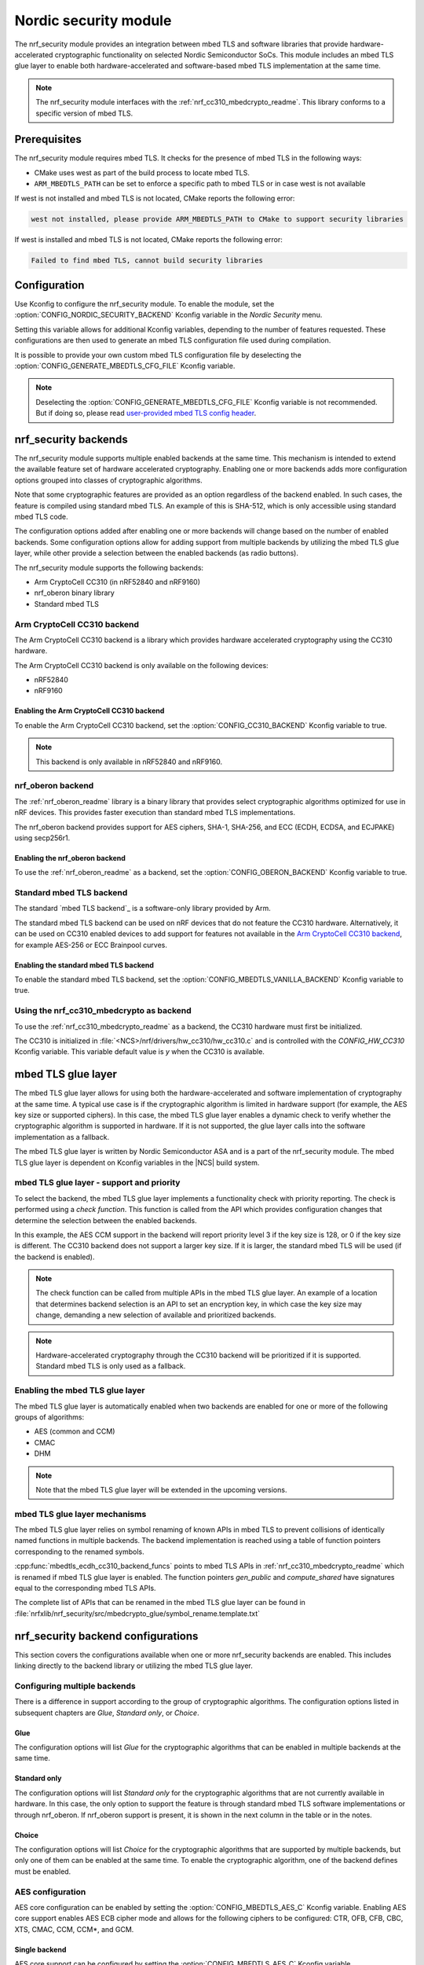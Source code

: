 .. _nrf_security_readme:

Nordic security module
######################

The nrf_security module provides an integration between mbed TLS and software libraries that provide hardware-accelerated cryptographic functionality on selected Nordic Semiconductor SoCs.
This module includes an mbed TLS glue layer to enable both hardware-accelerated and software-based mbed TLS implementation at the same time.

.. note::
   The nrf_security module interfaces with the :ref:`nrf_cc310_mbedcrypto_readme`.
   This library conforms to a specific version of mbed TLS.


Prerequisites
=============
The nrf_security module requires mbed TLS. It checks for the presence of mbed TLS in the following ways:

* CMake uses west as part of the build process to locate mbed TLS.
* ``ARM_MBEDTLS_PATH`` can be set to enforce a specific path to mbed TLS or in case west is not available

If west is not installed and mbed TLS is not located, CMake reports the following error:

.. code-block:: console

    west not installed, please provide ARM_MBEDTLS_PATH to CMake to support security libraries

If west is installed and mbed TLS is not located, CMake reports the following error:

.. code-block:: console

    Failed to find mbed TLS, cannot build security libraries

Configuration
=============
Use Kconfig to configure the nrf_security module.
To enable the module, set the :option:`CONFIG_NORDIC_SECURITY_BACKEND` Kconfig variable in the `Nordic Security` menu.

Setting this variable allows for additional Kconfig variables, depending to the number of features requested.
These configurations are then used to generate an mbed TLS configuration file used during compilation.

It is possible to provide your own custom mbed TLS configuration file by deselecting the :option:`CONFIG_GENERATE_MBEDTLS_CFG_FILE` Kconfig variable.

.. note::
   Deselecting the :option:`CONFIG_GENERATE_MBEDTLS_CFG_FILE` Kconfig variable
   is not recommended.
   But if doing so, please read `user-provided mbed TLS config header`_.


nrf_security backends
=====================

The nrf_security module supports multiple enabled backends at the same time.
This mechanism is intended to extend the available feature set of hardware accelerated cryptography.
Enabling one or more backends adds more configuration options grouped into classes of cryptographic algorithms.

Note that some cryptographic features are provided as an option regardless of the backend enabled.
In such cases, the feature is compiled using standard mbed TLS.
An example of this is SHA-512, which is only accessible using standard mbed TLS code.

The configuration options added after enabling one or more backends will change based on the number of enabled backends.
Some configuration options allow for adding support from multiple backends by utilizing the mbed TLS glue layer, while other provide a selection between the enabled backends (as radio buttons).

The nrf_security module supports the following backends:

* Arm CryptoCell CC310 (in nRF52840 and nRF9160)
* nrf_oberon binary library
* Standard mbed TLS


Arm CryptoCell CC310 backend
----------------------------

The Arm CryptoCell CC310 backend is a library which provides hardware accelerated cryptography using the CC310 hardware.

The Arm CryptoCell CC310 backend is only available on the following devices:

* nRF52840
* nRF9160


Enabling the Arm CryptoCell CC310 backend
~~~~~~~~~~~~~~~~~~~~~~~~~~~~~~~~~~~~~~~~~

To enable the Arm CryptoCell CC310 backend, set the :option:`CONFIG_CC310_BACKEND` Kconfig variable to true.

.. note:: This backend is only available in nRF52840 and nRF9160.


nrf_oberon backend
------------------

The :ref:`nrf_oberon_readme` library is a binary library that provides select cryptographic algorithms optimized for use in nRF devices.
This provides faster execution than standard mbed TLS implementations.

The nrf_oberon backend provides support for AES ciphers, SHA-1, SHA-256, and ECC (ECDH, ECDSA, and ECJPAKE) using secp256r1.

Enabling the nrf_oberon backend
~~~~~~~~~~~~~~~~~~~~~~~~~~~~~~~

To use the :ref:`nrf_oberon_readme` as a backend, set the :option:`CONFIG_OBERON_BACKEND` Kconfig variable to true.


Standard mbed TLS backend
-------------------------

The standard `mbed TLS backend`_ is a software-only library provided by Arm.

The standard mbed TLS backend can be used on nRF devices that do not feature the CC310 hardware.
Alternatively, it can be used on CC310 enabled devices to add support for features not available in the `Arm CryptoCell CC310 backend`_, for example AES-256 or ECC Brainpool curves.


Enabling the standard mbed TLS backend
~~~~~~~~~~~~~~~~~~~~~~~~~~~~~~~~~~~~~~

To enable the standard mbed TLS backend, set the :option:`CONFIG_MBEDTLS_VANILLA_BACKEND` Kconfig variable to true.


Using the nrf_cc310_mbedcrypto as backend
-----------------------------------------

To use the :ref:`nrf_cc310_mbedcrypto_readme` as a backend, the CC310 hardware must first be initialized.

The CC310 is initialized in :file:`<NCS>/nrf/drivers/hw_cc310/hw_cc310.c` and is controlled with the `CONFIG_HW_CC310` Kconfig variable.
This variable default value is `y` when the CC310 is available.


mbed TLS glue layer
===================
The mbed TLS glue layer allows for using both the hardware-accelerated and software implementation of cryptography at the same time.
A typical use case is if the cryptographic algorithm is limited in hardware support (for example, the AES key size or supported ciphers).
In this case, the mbed TLS glue layer enables a dynamic check to verify whether the cryptographic algorithm is supported in hardware.
If it is not supported, the glue layer calls into the software implementation as a fallback.

The mbed TLS glue layer is written by Nordic Semiconductor ASA and is a part of the nrf_security module.
The mbed TLS glue layer is dependent on Kconfig variables in the |NCS| build system.

mbed TLS glue layer - support and priority
------------------------------------------

To select the backend, the mbed TLS glue layer implements a functionality check with priority reporting.
The check is performed using a `check function`.
This function is called from the API which provides configuration changes that determine the selection between the enabled backends.

.. code-block:: c
    :caption: Example: CC310 backend AES CCM support and priority check

    static int mbedtls_ccm_check(mbedtls_cipher_id_t cipher, unsigned int keybits) {
            return (keybits == 128) ? 2 : 0;
    }

In this example, the AES CCM support in the backend will report priority level 3 if the key size is 128, or 0 if the key size is different.
The CC310 backend does not support a larger key size.
If it is larger, the standard mbed TLS will be used (if the backend is enabled).

.. note::
   The check function can be called from multiple APIs in the mbed TLS glue layer.
   An example of a location that determines backend selection is an API to set an encryption key, in which case the key size may change, demanding a new selection of available and prioritized backends.

.. note::
   Hardware-accelerated cryptography through the CC310 backend will be prioritized if it is supported.
   Standard mbed TLS is only used as a fallback.


Enabling the mbed TLS glue layer
--------------------------------

The mbed TLS glue layer is automatically enabled when two backends are enabled for one or more of the following groups of algorithms:

* AES (common and CCM)
* CMAC
* DHM

.. note::
   Note that the mbed TLS glue layer will be extended in the upcoming versions.


mbed TLS glue layer mechanisms
------------------------------
The mbed TLS glue layer relies on symbol renaming of known APIs in mbed TLS to prevent collisions of identically named functions in multiple backends.
The backend implementation is reached using a table of function pointers corresponding to the renamed symbols.

.. code-block:: c
    :caption: Example: CC310 backend ECDH function table

    const mbedtls_ecdh_funcs mbedtls_ecdh_cc310_backend_funcs = {
            .check = mbedtls_ecdh_check,
            .gen_public = mbedtls_ecdh_gen_public,
            .compute_shared = mbedtls_ecdh_compute_shared,
    };

:cpp:func:`mbedtls_ecdh_cc310_backend_funcs` points to mbed TLS APIs in :ref:`nrf_cc310_mbedcrypto_readme` which is renamed if mbed TLS glue layer is enabled.
The function pointers `gen_public` and `compute_shared` have signatures equal to the corresponding mbed TLS APIs.


The complete list of APIs that can be renamed in the mbed TLS glue layer can be found in :file:`nrfxlib/nrf_security/src/mbedcrypto_glue/symbol_rename.template.txt`


nrf_security backend configurations
===================================

This section covers the configurations available when one or more nrf_security backends are enabled.
This includes linking directly to the backend library or utilizing the mbed TLS glue layer.

Configuring multiple backends
-----------------------------
There is a difference in support according to the group of cryptographic algorithms.
The configuration options listed in subsequent chapters are `Glue`, `Standard only`, or `Choice`.

Glue
~~~~
The configuration options will list `Glue` for the cryptographic algorithms that can be enabled in multiple backends at the same time.

Standard only
~~~~~~~~~~~~~
The configuration options will list `Standard only` for the cryptographic algorithms that are not currently available in hardware.
In this case, the only option to support the feature is through standard mbed TLS software implementations or through nrf_oberon.
If nrf_oberon support is present, it is shown in the next column in the table or in the notes.

Choice
~~~~~~
The configuration options will list `Choice` for the cryptographic algorithms that are supported by multiple backends, but only one of them can be enabled at the same time.
To enable the cryptographic algorithm, one of the backend defines must be enabled.

AES configuration
------------------

AES core configuration can be enabled by setting the :option:`CONFIG_MBEDTLS_AES_C` Kconfig variable.
Enabling AES core support enables AES ECB cipher mode and allows for the following ciphers to be configured: CTR, OFB, CFB, CBC, XTS, CMAC, CCM, CCM*, and GCM.

Single backend
~~~~~~~~~~~~~~
AES core support can be configured by setting the :option:`CONFIG_MBEDTLS_AES_C` Kconfig variable.

Multiple backends
~~~~~~~~~~~~~~~~~
AES core support can be configured by setting setting Kconfig variables according to the following table:

+--------------+----------------+----------------------------------------------------+
| Cipher mode  | Support        | Configurations                                     |
+==============+================+====================================================+
| ECB          | Glue           | CC310: :option:`CONFIG_CC310_MBEDTLS_AES_C`        |
|              |                |                                                    |
|              |                | nrf_oberon: :option:`CONFIG_OBERON_MBEDTLS_AES_C`  |
|              |                |                                                    |
|              |                | Standard: :option:`CONFIG_VANILLA_MBEDTLS_AES_C`   |
+--------------+----------------+----------------------------------------------------+

.. note::
   * Enabling only the CC310 backend is limited to 128 bit keys. To add support for larger key sizes as well, enable standard support.
   * Enabling the nrf_oberon backend replaces select internal APIs for block encrypt/decrypt and set key for encrypt/decrypt.


AES cipher configuration
------------------------
AES cipher mode configuration is dependent on AES core support according to `AES configuration`_.
Configure the AES cipher mode support according to single or multiple enabled backends.

Single backend
~~~~~~~~~~~~~~
AES cipher mode support can be configured according to the following table:

+--------------+----------------+---------------------------------------------+
| Cipher mode  | Note           | Configurations                              |
+==============+================+=============================================+
| CTR          |                | :option:`CONFIG_MBEDTLS_CIPHER_MODE_CTR`    |
+--------------+----------------+---------------------------------------------+
| CBC          |                | :option:`CONFIG_MBEDTLS_CIPHER_MODE_CBC`    |
+--------------+----------------+---------------------------------------------+
| CFB          |                | :option:`CONFIG_MBEDTLS_CIPHER_MODE_CFB`    |
+--------------+----------------+---------------------------------------------+
| OFB          |                | :option:`CONFIG_MBEDTLS_CIPHER_MODE_OFB`    |
+--------------+----------------+---------------------------------------------+
| XTS          | Standard only  | :option:`CONFIG_MBEDTLS_CIPHER_MODE_XTS`    |
+--------------+----------------+---------------------------------------------+
| CMAC         |                | :option:`CONFIG_MBEDTLS_CMAC_C`             |
+--------------+----------------+---------------------------------------------+

.. note::
   * Currently, AES cipher mode XTS is not supported by the CC310 backend.
   * The CC310 backend is limited to key sizes of 128 bits.


Multiple backends
~~~~~~~~~~~~~~~~~
AES cipher mode support can be configured according to the following table:

+--------------+----------------+-----------------------------------------------------------+
| Cipher mode  | Support        | Configurations                                            |
+==============+================+===========================================================+
| CTR          | Glue           | :option:`CONFIG_MBEDTLS_CIPHER_MODE_CTR`                  |
+--------------+----------------+-----------------------------------------------------------+
| CBC          | Glue           | :option:`CONFIG_MBEDTLS_CIPHER_MODE_CBC`                  |
+--------------+----------------+-----------------------------------------------------------+
| CFB          | Glue           | :option:`CONFIG_MBEDTLS_CIPHER_MODE_CFB`                  |
+--------------+----------------+-----------------------------------------------------------+
| OFB          | Glue           | :option:`CONFIG_MBEDTLS_CIPHER_MODE_OFB`                  |
+--------------+----------------+-----------------------------------------------------------+
| XTS          | Standard only  | :option:`CONFIG_MBEDTLS_CIPHER_MODE_XTS`                  |
+--------------+----------------+-----------------------------------------------------------+
| CMAC         | Choice         | CC310: :option:`CONFIG_CC310_MBEDTLS_CMAC_C` or           |
|              |                |                                                           |
|              |                | Standard: :option:`CONFIG_VANILLA_MBEDTLS_CMAC_C`         |
+--------------+----------------+-----------------------------------------------------------+

.. note::
   * The CC310 backend is limited to key sizes of 128 bits.
   * XTS will not be available if multiple backends are enabled for AES.


AEAD configurations
-------------------
Authenticated Encryption with Associated Data (AEAD) can be enabled according to the cipher in question.
Configure the AEAD cipher mode support according to single or multiple enabled backends.

Single backend
~~~~~~~~~~~~~~

AEAD cipher mode support can be configured according to the following table:

+--------------+------------------------------------+---------------------------------------+
| AEAD cipher  | Note                               | Configurations                        |
+==============+====================================+=======================================+
| AES CCM/CCM* |                                    | :option:`CONFIG_MBEDTLS_CCM_C`        |
+--------------+------------------------------------+---------------------------------------+
| AES GCM      | Standard only                      | :option:`CONFIG_MBEDTLS_GCM_C`        |
+--------------+------------------------------------+---------------------------------------+
| ChaCha20     |                                    | :option:`CONFIG_MBEDTLS_CHACHA20_C`   |
+--------------+------------------------------------+---------------------------------------+
| Poly1305     |                                    | :option:`CONFIG_MBEDTLS_POLY1305_C`   |
+--------------+------------------------------------+---------------------------------------+
| ChaCha-Poly  | Requires `Poly1305` and `ChaCha20` | :option:`CONFIG_MBEDTLS_CHACHAPOLY_C` |
+--------------+------------------------------------+---------------------------------------+

.. note::
   * AES GCM is supported by the nrf_oberon backend.
   * AEAD AES cipher modes are dependent on enabling AES core support according to `AES configuration`_.
   * The CC310 backend is limited to key sizes of 128 bits.


Multiple backends
~~~~~~~~~~~~~~~~~

AEAD cipher mode support can be configured according to the following table:

+--------------+----------------+---------------------------------------------------------+
| AEAD cipher  | Support        | Configurations                                          |
+==============+================+=========================================================+
| AES CCM      | Glue           | CC310: :option:`CONFIG_CC310_MBEDTLS_CCM_C`             |
|              |                |                                                         |
|              |                | nrf_oberon :option:`CONFIG_OBERON_MBEDTLS_CCM_C`        |
|              |                |                                                         |
| AES CCM*     |                | Standard: :option:`CONFIG_VANILLA_MBEDTLS_CCM_C`        |
+--------------+----------------+---------------------------------------------------------+
| AES GCM      | Standard only  | :option:`CONFIG_MBEDTLS_GCM_C`                          |
+--------------+----------------+---------------------------------------------------------+
| ChaCha20     | Choice         | CC310: :option:`CONFIG_CC310_MBEDTLS_CHACHA20_C` or     |
|              |                |                                                         |
|              |                | Standard: :option:`CONFIG_VANILLA_MBEDTLS_CHACHA20_C`   |
+--------------+----------------+---------------------------------------------------------+
| Poly1305     | Choice         | CC310: :option:`CONFIG_CC310_MBEDTLS_POLY1305_C`        |
|              |                |                                                         |
|              |                | Standard: :option:`CONFIG_VANILLA_MBEDTLS_POLY1305_C`   |
+--------------+----------------+---------------------------------------------------------+
| ChaCha-Poly  | Choice         | CC310: :option:`CONFIG_VANILLA_MBEDTLS_CHACHAPOLY_C`    |
|              |                |                                                         |
|              |                | Standard: :option:`CONFIG_VANILLA_MBEDTLS_CHACHAPOLY_C` |
+--------------+----------------+---------------------------------------------------------+

.. note::
   * AEAD AES cipher modes are dependent on AES core support according to `AES configuration`_.
   * The CC310 backend is limited to key sizes of 128 bits.


DHM configurations
------------------
The Diffie-Hellman-Merkel (DHM) module can be configured by setting Kconfig variables according to single or multiple enabled backends.

Single backend
~~~~~~~~~~~~~~

DHM support can be configured according to the following table:

+--------------+----------------+---------------------------------------+
| Module       | Note           | Configurations                        |
+==============+================+=======================================+
| DHM          |                | :option:`CONFIG_MBEDTLS_DHM_C`        |
+--------------+----------------+---------------------------------------+

.. note::
   The CC310 backend is limited to key size of <= 2048 bits.

Multiple backends
~~~~~~~~~~~~~~~~~

DHM support can be configured according to the following table:

+--------------+----------------+-------------------------------------------------------+
| Module       | Support        | Configurations                                        |
+==============+================+=======================================================+
| DHM          | Glue           | CC310: :option:`CONFIG_CC310_MBEDTLS_DHM_C`           |
|              |                |                                                       |
|              |                | Standard: :option:`CONFIG_VANILLA_MBEDTLS_DHM_C`      |
+--------------+----------------+-------------------------------------------------------+

.. note::
   The CC310 backend is limited to key size of <= 2048 bits.


ECC configurations
------------------
Elliptic Curve Cryptography (ECC) configuration provides support for Elliptic Curve over GF(p) library from CC310, nrf_oberon, or  mbed TLS standard library.
ECC can be enabled by setting the :option:`CONFIG_MBEDTLS_ECP_C` Kconfig variable.
Enabling :option:`CONFIG_MBEDTLS_ECP_C` will activate configuration options that depend upon ECC, such as ECDH, ECDSA, ECJPAKE, and a selection of ECC curves to support in the system.
If multiple backends are available, you can select which backend to use for :option:`CONFIG_MBEDTLS_ECP_C`.
This backend will be used to provide support for ECDH, ECDSA, and/or ECJPAKE (if enabled).

Single backend
~~~~~~~~~~~~~~
Elliptic Curve over GF(p) provides core support for Elliptic Curve Cryptography and can be configured by setting the :option:`CONFIG_MBEDTLS_ECP_C` Kconfig variable.

Multiple backends
~~~~~~~~~~~~~~~~~
When multiple backends are available, you can configure which backend to use for Elliptic Curve over GF(p) according to the following table.

+--------------+----------------+--------------------------------------------------+
| Module       | Support        | Configurations                                   |
+==============+================+==================================================+
| ECP          | Choice         | CC310: :option:`CONFIG_CC310_MBEDTLS_ECP_C`      |
|              |                |                                                  |
|              |                | nrf_oberon: :option:`CONFIG_OBERON_MBEDTLS_ECP_C`|
|              |                |                                                  |
|              |                | Standard: :option:`CONFIG_VANILLA_MBEDTLS_ECP_C` |
+--------------+----------------+--------------------------------------------------+

.. note::
   The :ref:`nrf_oberon_readme` only supports ECC curve secp256r1.

ECDH configurations
-------------------
Elliptic Curve Diffie-Hellman (ECDH) support can be configured by setting a Kconfig variable.
ECDH support depends upon `ECC Configurations`_ being enabled.

Enabling ECDH support
~~~~~~~~~~~~~~~~~~~~~
ECDH support can be configured by setting the :option:`CONFIG_MBEDTLS_ECDH_C` Kconfig variable.

+--------------+----------------+-----------------------------------+
| Module       | Note           | Configurations                    |
+==============+================+===================================+
| ECDH         |                | :option:`CONFIG_MBEDTLS_ECDH_C`   |
+--------------+----------------+-----------------------------------+

.. note::
   * The :ref:`nrf_cc310_mbedcrypto_readme` does not integrate on ECP layer.
     Only the top-level APIs for ECDH are replaced.
   * The :ref:`nrf_oberon_readme` only supports ECC curve secp256r1.


ECDSA configurations
--------------------

The Elliptic Curve Digital Signature Algorithm (ECDSA) support can be configured by setting a Kconfig variable.
ECDSA support depends upon `ECC Configurations`_ being enabled.

Enabling ECDSA support
~~~~~~~~~~~~~~~~~~~~~~
ECDSA support can be configured by setting Kconfig variables according to the following table:

+--------------+----------------+---------------------------------------+
| Module       | Note           | Configurations                        |
+==============+================+=======================================+
| ECDSA        |                | :option:`CONFIG_MBEDTLS_ECDSA_C`      |
+--------------+----------------+---------------------------------------+

.. note::
   * The :ref:`nrf_cc310_mbedcrypto_readme` does not integrate on ECP layer.
     Only the top-level APIs for ECDSA are replaced.
   * The :ref:`nrf_oberon_readme` only supports ECC curve secp256r1.


ECJPAKE configurations
----------------------

The Elliptic Curve, Password Authenticated Key Exchange by Juggling (ECJPAKE)
support can be configured by setting Kconfig a variable.
ECJPAKE support depends upon `ECC Configurations`_ being enabled.

Enabling ECJPAKE support
~~~~~~~~~~~~~~~~~~~~~~~~
ECJPAKE support can be configured by setting the :option:`CONFIG_MBEDTLS_ECJPAKE_C` Kconfig variable.

+--------------+----------------+---------------------------------------+
| Module       | Note           | Configurations                        |
+==============+================+=======================================+
| ECJPAKE      |                | :option:`CONFIG_MBEDTLS_ECJPAKE_C`    |
+--------------+----------------+---------------------------------------+

.. note::
   The :ref:`nrf_oberon_readme` only supports ECC curve secp256r1.

ECC curves configurations
-------------------------
It is possible to configure the curves that should be supported in the system
depending on the backend selected.

The following table shows the curves that can be configured.

+----------------------------+----------------+------------------------------------------------------+
| Curve                      | Note           | Configurations                                       |
+============================+================+======================================================+
| NIST secp192r1             |                | :option:`CONFIG_MBEDTLS_ECP_DP_SECP192R1_ENABLED`    |
+----------------------------+----------------+------------------------------------------------------+
| NIST secp224r1             |                | :option:`CONFIG_MBEDTLS_ECP_DP_SECP224R1_ENABLED`    |
+----------------------------+----------------+------------------------------------------------------+
| NIST secp256r1             |                | :option:`CONFIG_MBEDTLS_ECP_DP_SECP256R1_ENABLED`    |
+----------------------------+----------------+------------------------------------------------------+
| NIST secp384r1             |                | :option:`CONFIG_MBEDTLS_ECP_DP_SECP384R1_ENABLED`    |
+----------------------------+----------------+------------------------------------------------------+
| NIST secp521r1             |                | :option:`CONFIG_MBEDTLS_ECP_DP_SECP521R1_ENABLED`    |
+----------------------------+----------------+------------------------------------------------------+
| Koblitz secp192k1          |                | :option:`CONFIG_MBEDTLS_ECP_DP_SECP192K1_ENABLED`    |
+----------------------------+----------------+------------------------------------------------------+
| Koblitz secp224k1          |                | :option:`CONFIG_MBEDTLS_ECP_DP_SECP224K1_ENABLED`    |
+----------------------------+----------------+------------------------------------------------------+
| Koblitz secp256k1          |                | :option:`CONFIG_MBEDTLS_ECP_DP_SECP256K1_ENABLED`    |
+----------------------------+----------------+------------------------------------------------------+
| Brainpool bp256r1          | Standard Only  | :option:`CONFIG_MBEDTLS_ECP_DP_BP256R1_ENABLED`      |
+----------------------------+----------------+------------------------------------------------------+
| Brainpool bp384r1          | Standard Only  | :option:`CONFIG_MBEDTLS_ECP_DP_BP384R1_ENABLED`      |
+----------------------------+----------------+------------------------------------------------------+
| Brainpool bp512r1          | Standard Only  | :option:`CONFIG_MBEDTLS_ECP_DP_BP512R1_ENABLED`      |
+----------------------------+----------------+------------------------------------------------------+
| Curve25519 / Edwards25519  |                | :option:`CONFIG_MBEDTLS_ECP_DP_CURVE25519_ENABLED`   |
+----------------------------+----------------+------------------------------------------------------+
| Curve448 / Edwards448      | Standard Only  | :option:`CONFIG_MBEDTLS_ECP_DP_CURVE448_ENABLED`     |
+----------------------------+----------------+------------------------------------------------------+

.. note::
   * For the curves available in `Standard Only` mbed TLS to ba available then all enabled ECC based features must use mbed TLS as backend. That is: ECDH, ECDSA, ECJPAKE.
   * The :ref:`nrf_oberon_readme` only supports ECC curve secp256r1.
     Choosing the nrf_oberon backend does not allow enabling the rest of the ECC curve types.



RSA configurations
------------------

The Rivest-Shamir-Adleman (RSA) cryptosystem can be configured by setting Kconfig variables according to single or multiple enabled backends.

Single backend
~~~~~~~~~~~~~~

RSA support can be configured by setting Kconfig variables according to the following table:

+--------------+----------------+---------------------------------------+
| Module       | Note           | Configurations                        |
+==============+================+=======================================+
| RSA          |                | :option:`CONFIG_MBEDTLS_RSA_C`        |
+--------------+----------------+---------------------------------------+

.. note::
   The CC310 backend is limited to key sizes of <= 2048 bits.

Multiple backends
~~~~~~~~~~~~~~~~~

RSA support can be configured by setting Kconfig according to the following table:

+--------------+----------------+-------------------------------------------------------+
| Module       | Support        | Configurations                                        |
+==============+================+=======================================================+
| RSA          | Choice         | CC310: :option:`CONFIG_CC310_MBEDTLS_RSA_C` or        |
|              |                |                                                       |
|              |                | Standard: :option:`CONFIG_VANILLA_MBEDTLS_RSA_C`      |
+--------------+----------------+-------------------------------------------------------+

.. note::
   The CC310 backend is limited to key sizes of <= 2048 bits.

Secure Hash configurations
--------------------------

The Secure Hash algorithms can be configured by setting Kconfig variables according to single or multiple enabled backends.

Single backend
~~~~~~~~~~~~~~

SHA support can be configured by setting Kconfig according to the following table:

+--------------+-------------------+------------------------------------+
| Algorith     | Note              | Backend selection                  |
+==============+===================+====================================+
| SHA-1        |                   | :option:`CONFIG_MBEDTLS_SHA1_C`    |
+--------------+-------------------+------------------------------------+
| SHA-256      |                   | :option:`CONFIG_MBEDTLS_SHA256_C`  |
+--------------+-------------------+------------------------------------+
| SHA-512      | Standard only     | :option:`CONFIG_MBEDTLS_SHA512_C`  |
+--------------+-------------------+------------------------------------+

Multiple backends
~~~~~~~~~~~~~~~~~

SHA support can be configured by setting Kconfig according to the following table:

+--------------+-------------------+-----------------------------------------------------+
| Algorith     | Configuration     | Backend selection                                   |
+==============+===================+=====================================================+
| SHA-1        | Choice            | CC310: :option:`CONFIG_CC310_MBEDTLS_SHA1_C` or     |
|              |                   |                                                     |
|              |                   | nrf_oberon: :option:`CONFIG_OBERON_MBEDTLS_SHA1_C`  |
|              |                   |                                                     |
|              |                   | Standard: :option:`CONFIG_VANILLA_MBEDTLS_SHA1_C`   |
+--------------+-------------------+-----------------------------------------------------+
| SHA-256      | Choice            | CC310: :option:`CONFIG_CC310_MBEDTLS_SHA256_C` or   |
|              |                   |                                                     |
|              |                   | nrf_oberon: :option:`CONFIG_OBERON_MBEDTLS_SHA256_C`|
|              |                   |                                                     |
|              |                   | Standard: :option:`CONFIG_VANILLA_MBEDTLS_SHA256_C` |
+--------------+-------------------+-----------------------------------------------------+
| SHA-512      | Standard only     | :option:`CONFIG_MBEDTLS_SHA512_C`                   |
+--------------+-------------------+-----------------------------------------------------+


Platform specific configurations
--------------------------------

The Kconfig integration of nrf_security module coupled with CMake sets some default configurations to ensure the backend works as expected.
This includes integration with entropy data sampled from the Arm CC310 hardware, as well as a way to abstract the memory management in an RTOS context.
See the :ref:`nrf_cc310_mbedcrypto_readme` documentation for details.


Advanced configuration section
------------------------------

The advanced configuration section in Kconfig can be used to fine-tune the build of the `standard mbed TLS backend`_ library.
For example, the options available in the advanced configuration section can help to reduce the memory usage and flash footprint of the library.

Actual size reductions depend on the option being adjusted.
They also depend on whether `standard mbed TLS backend`_ is the only backend enabled, or whether the `mbed TLS glue layer`_ is used as well.

Before modifying the default settings, see this `article on reducing mbed TLS memory and storage footprint`_.

.. note::
   The settings available in the advanced configuration section are not validated.
   Adjust these settings with caution.


AES tables in ROM
~~~~~~~~~~~~~~~~~

You can set the :option:`CONFIG_MBEDTLS_AES_ROM_TABLES` Kconfig variable to place the AES lookup tables in ROM instead of RAM.
This decreases the RAM usage by about 8 KB with an additional cost of about 8 KB of ROM.
Note that executing operations in ROM is slower.
If the configuration :option:`CONFIG_MBEDTLS_AES_FEWER_TABLES` is set, then the size moved from RAM to ROM is about 2 KB.

+------------------------------------------------+---------+-------+-----+
| Option                                         | Default | Min   | Max |
+================================================+=========+=======+=====+
| :option:`CONFIG_MBEDTLS_AES_ROM_TABLES`        | `n`     | `n`   | `y` |
+------------------------------------------------+---------+-------+-----+


Fewer AES tables
~~~~~~~~~~~~~~~~

The :option:`CONFIG_MBEDTLS_AES_FEWER_TABLES` Kconfig variable controls the size of the AES lookup tables in use.
Enabling this omits about 75% of the AES tables in RAM or ROM.
If the option is enabled, AES must perform more calculations, which impacts the overall performance.

+------------------------------------------------+---------+-------+-----+
| Option                                         | Default | Min   | Max |
+================================================+=========+=======+=====+
| :option:`CONFIG_MBEDTLS_AES_FEWER_TABLES`      | `n`     | `n`   | `y` |
+------------------------------------------------+---------+-------+-----+


Multiple Precision Integers (MPI) / Bignum calculation
~~~~~~~~~~~~~~~~~~~~~~~~~~~~~~~~~~~~~~~~~~~~~~~~~~~~~~

The :option:`CONFIG_MBEDTLS_MPI_WINDOW_SIZE` Kconfig variable controls the window size used in mbed TLS for MPI calculations.
Reduce this value to reduce memory usage. Note that reducing this this value may have an impact on the performance.

The :option:`CONFIG_MBEDTLS_MPI_MAX_SIZE` Kconfig variable controls the maximum size of MPIs that can be used for calculation.
Reduce this value only if you are sure that the system will not need larger sizes.


+------------------------------------------------+---------+-------+------+
| Option                                         | Default | Min   | Max  |
+================================================+=========+=======+======+
| :option:`CONFIG_MBEDTLS_MPI_WINDOW_SIZE`       | 6       | 1     | 6    |
+------------------------------------------------+---------+-------+------+
| :option:`CONFIG_MBEDTLS_MPI_MAX_SIZE`          | 1024    | 0     | 1024 |
+------------------------------------------------+---------+-------+------+


Elliptic Curves
~~~~~~~~~~~~~~~

The :option:`CONFIG_MBEDTLS_ECP_MAX_BITS` Kconfig variable controls the largest elliptic curve supported in the library.

If the curves that are used are smaller than 521 bits, then this option can be reduced in order to save memory.
See `ECC curves configurations`_ for information on how to select the curves to use.
For example, if `NIST secp384r1` is the only curve enabled, then :option:`CONFIG_MBEDTLS_ECP_MAX_BITS` can be reduced to 384 bits.

The :option:`CONFIG_MBEDTLS_ECP_WINDOW_SIZE` Kconfig variable controls the window size used for elliptic curve multiplication.
This value can be reduced down to 2 to reduce memory usage.
Keep in mind that reducing the value impacts the performance of the system.

The :option:`CONFIG_MBEDTLS_ECP_FIXED_POINT_OPTIM` Kconfig variable controls ECP fixed point optimizations.
If disabled, the system uses less memory, but performance of the system is reduced.


+------------------------------------------------+---------+-------+-----+
| Option                                         | Default | Min   | Max |
+================================================+=========+=======+=====+
| :option:`CONFIG_MBEDTLS_ECP_MAX_BITS`          | 521     | 0     | 521 |
+------------------------------------------------+---------+-------+-----+
| :option:`CONFIG_MBEDTLS_ECP_WINDOW_SIZE`       | 6       | 2     | 6   |
+------------------------------------------------+---------+-------+-----+
| :option:`CONFIG_MBEDTLS_ECP_FIXED_POINT_OPTIM` | `y`     | `n`   | `y` |
+------------------------------------------------+---------+-------+-----+


SHA-256
~~~~~~~

The :option:`CONFIG_MBEDTLS_SHA256_SMALLER` Kconfig variable can be used to select a SHA-256 implementation with smaller footprint.
Such configuration reduces SHA-256 calculation performance.

For example, on a Cortex-M4, the size of :cpp:func:`mbedtls_sha256_process()` is reduced from ~2 KB to ~0.5 KB, however it also performs around 30% slower.

+------------------------------------------------+---------+-------+-----+
| Option                                         | Default | Min   | Max |
+================================================+=========+=======+=====+
| :option:`CONFIG_MBEDTLS_SHA256_SMALLER`        | `n`     | `n`   | `y` |
+------------------------------------------------+---------+-------+-----+


SSL Configurations
~~~~~~~~~~~~~~~~~~

The :option:`CONFIG_MBEDTLS_SSL_MAX_CONTENT_LEN` Kconfig variable can be used to specify the maximum size for incoming and outgoing mbed TLS I/O buffers.
The default value is 16384 as specified in RFC5246, however if both sides are under your control, this value can safely be reduced under the following conditions:

* Both sides support the max_fragment_length SSL extension, RFC8449.
  The max_fragment_length allows for buffer reduction to less than 1 KB.
* Knowledge of the maximum size that will ever be sent in a single SSL/TLS frame.

If one of those conditions is met, the buffer size can safely be reduced to a more appropriate value for memory constrained devices.

The :option:`CONFIG_MBEDTLS_SSL_CIPHERSUITES` Kconfig variable is a custom list of cipher suites to support in SSL/TLS.
The cipher suites are provided as a comma-separated string, in order of preference.
This list can only be used for restricting cipher suites available in the system.


+------------------------------------------------+---------+-----------+-------+-------+
| Option                                         | Type    | Default   | Min   | Max   |
+================================================+=========+===========+=======+=======+
| :option:`CONFIG_MBEDTLS_SSL_MAX_CONTENT_LEN`   | Integer | 16384     | 0     | 16384 |
+------------------------------------------------+---------+-----------+-------+-------+
| :option:`CONFIG_MBEDTLS_SSL_CIPHERSUITES`      | String  | `<empty>` |       |       |
+------------------------------------------------+---------+-----------+-------+-------+

.. note::
   The string in :option:`CONFIG_MBEDTLS_SSL_CIPHERSUITES` should not be quoted.


User-provided mbed TLS config header
------------------------------------

The :ref:`nrf_security_readme` provides a Kconfig interface to control compilation and linking of mbed TLS and the :ref:`nrf_cc310_mbedcrypto_readme` library.

The Kconfig interface and build system ensures that the configuration of :ref:`nrf_security_readme` is valid and working, and ensures that dependencies between different cryptographic APIs are met.

It is therefore highly recommended to let the build system generate the mbed TLS configuration header.

However, for special use cases that cannot be achieved using the Kconfig configuration tool, it is possible to provide a custom mbed TLS configuration header.
When doing so, make sure that the system is working.

It is therefore advised to use Kconfig and the build system to create an mbed TLS configuration header as a starting point, and then tweak this file to include settings that are not available in Kconfig.

.. note::
   When providing a custom mbed TLS configuration header, it is important that the following criteria are still met:

   * Entropy length of 144, i.e. ``#define MBEDTLS_ENTROPY_MAX_GATHER 144``
   * Force SHA256


API documentation
=================

:ref:`nrf_security_api_mbedcrypto_glue`
